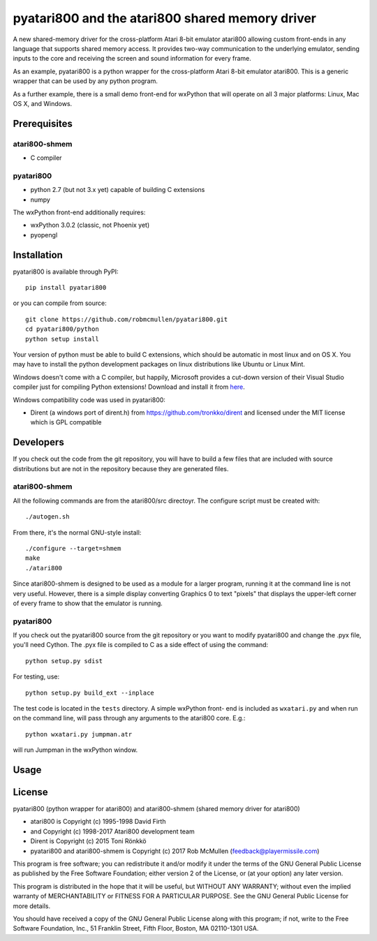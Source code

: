================================================
pyatari800 and the atari800 shared memory driver
================================================

A new shared-memory driver for the cross-platform Atari 8-bit emulator atari800
allowing custom front-ends in any language that supports shared memory access.
It provides two-way communication to the underlying emulator, sending inputs to
the core and receiving the screen and sound information for every frame.

As an example, pyatari800 is a python wrapper for the cross-platform Atari
8-bit emulator atari800. This is a generic wrapper that can be used by any
python program.

As a further example, there is a small demo front-end for wxPython that will
operate on all 3 major platforms: Linux, Mac OS X, and Windows.


Prerequisites
=============

atari800-shmem
--------------

* C compiler

pyatari800
----------

* python 2.7 (but not 3.x yet) capable of building C extensions
* numpy

The wxPython front-end additionally requires:

* wxPython 3.0.2 (classic, not Phoenix yet)
* pyopengl


Installation
============

pyatari800 is available through PyPI::

    pip install pyatari800

or you can compile from source::

    git clone https://github.com/robmcmullen/pyatari800.git
    cd pyatari800/python
    python setup install

Your version of python must be able to build C extensions, which should be
automatic in most linux and on OS X. You may have to install the python
development packages on linux distributions like Ubuntu or Linux Mint.

Windows doesn't come with a C compiler, but happily, Microsoft provides a
cut-down version of their Visual Studio compiler just for compiling Python
extensions! Download and install it from
`here <https://www.microsoft.com/en-us/download/details.aspx?id=44266>`_.

Windows compatibility code was used in pyatari800:

* Dirent (a windows port of dirent.h) from https://github.com/tronkko/dirent
  and licensed under the MIT license which is GPL compatible


Developers
==========

If you check out the code from the git repository, you will have to build a few
files that are included with source distributions but are not in the repository
because they are generated files.

atari800-shmem
--------------

All the following commands are from the atari800/src directoyr. The configure
script must be created with::

    ./autogen.sh

From there, it's the normal GNU-style install::

    ./configure --target=shmem
    make
    ./atari800

Since atari800-shmem is designed to be used as a module for a larger program,
running it at the command line is not very useful. However, there is a simple
display converting Graphics 0 to text "pixels" that displays the upper-left
corner of every frame to show that the emulator is running.

pyatari800
----------

If you check out the pyatari800 source from the git repository or you want to
modify pyatari800 and change the .pyx file, you'll need Cython. The .pyx file
is compiled to C as a side effect of using the command::

    python setup.py sdist

For testing, use::

    python setup.py build_ext --inplace

The test code is located in the ``tests`` directory. A simple wxPython front-
end is included as ``wxatari.py`` and when run on the command line, will pass
through any arguments to the atari800 core. E.g.::

    python wxatari.py jumpman.atr

will run Jumpman in the wxPython window.


Usage
=====



License
==========

pyatari800 (python wrapper for atari800) and atari800-shmem (shared memory
driver for atari800)

* atari800 is Copyright (c) 1995-1998 David Firth
* and Copyright (c) 1998-2017 Atari800 development team
* Dirent is Copyright (c) 2015 Toni Rönkkö
* pyatari800 and atari800-shmem is Copyright (c) 2017 Rob McMullen (feedback@playermissile.com)

This program is free software; you can redistribute it and/or modify
it under the terms of the GNU General Public License as published by
the Free Software Foundation; either version 2 of the License, or
(at your option) any later version.

This program is distributed in the hope that it will be useful,
but WITHOUT ANY WARRANTY; without even the implied warranty of
MERCHANTABILITY or FITNESS FOR A PARTICULAR PURPOSE.  See the
GNU General Public License for more details.

You should have received a copy of the GNU General Public License along
with this program; if not, write to the Free Software Foundation, Inc.,
51 Franklin Street, Fifth Floor, Boston, MA 02110-1301 USA.

